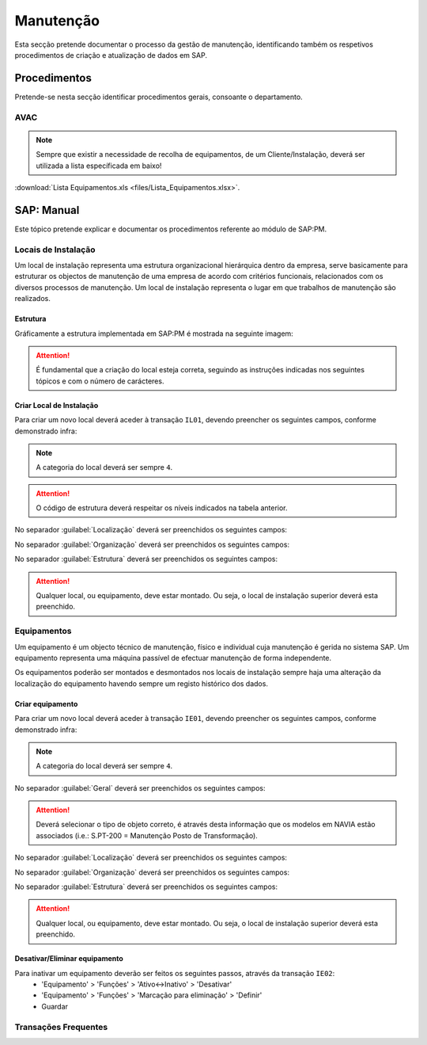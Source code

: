 ***************
Manutenção
***************

Esta secção pretende documentar o processo da gestão de manutenção, identificando 
também os respetivos procedimentos de criação e atualização de dados em SAP. 

Procedimentos
=====================================

Pretende-se nesta secção identificar procedimentos gerais, consoante o departamento.

AVAC 
-------------------------------------

.. Note:: Sempre que existir a necessidade de recolha de equipamentos, de um Cliente/Instalação, deverá ser utilizada a lista específicada em baixo! 

:download:`Lista Equipamentos.xls <files/Lista_Equipamentos.xlsx>`.


SAP: Manual
=====================================

Este tópico pretende explicar e documentar os procedimentos referente ao módulo de SAP:PM. 

Locais de Instalação
-------------------------------------

Um local de instalação representa uma estrutura organizacional hierárquica dentro da empresa, serve basicamente para estruturar os 
objectos de manutenção de uma empresa de acordo com critérios funcionais, relacionados com os diversos processos de manutenção. 
Um local de instalação representa o lugar em que trabalhos de manutenção são realizados.

Estrutura
^^^^^^^^^^^^^^^^^^^^^^^^^^^^^^^^^^

Gráficamente a estrutura implementada em SAP:PM é mostrada na seguinte imagem: 

.. image:: img/estruuta_PM.png

.. Attention:: É fundamental que a criação do local esteja correta, seguindo as instruções indicadas nos seguintes tópicos e com o número de carácteres. 

.. csv-table::
   :file: EstruturaPM.csv
   :header-rows: 1 
   :class: longtable
   :widths: 1 1 1

Criar Local de Instalação
^^^^^^^^^^^^^^^^^^^^^^^^^^^^^^^^^^

Para criar um novo local deverá aceder à transação ``IL01``, devendo preencher os seguintes campos, conforme demonstrado infra: 
 
.. image:: img/local_instalacao.PNG

.. Note:: A categoria do local deverá ser sempre ``4``.
.. Attention:: O código de estrutura deverá respeitar os níveis indicados na tabela anterior.

No separador :guilabel:`Localização` deverá ser preenchidos os seguintes campos: 

.. image:: img/local_localizacao.PNG

No separador :guilabel:`Organização` deverá ser preenchidos os seguintes campos: 

.. image:: img/local_organizacao.PNG

No separador :guilabel:`Estrutura` deverá ser preenchidos os seguintes campos: 

.. image:: img/local_estrutura.PNG

.. Attention:: Qualquer local, ou equipamento, deve estar montado. Ou seja, o local de instalação superior deverá esta preenchido. 

Equipamentos
-------------------------------------

Um equipamento é um objecto técnico de manutenção, físico e individual cuja manutenção é gerida no sistema SAP. 
Um equipamento representa uma máquina passível de efectuar manutenção de forma independente. 

Os equipamentos poderão ser montados e desmontados nos locais de instalação sempre haja uma alteração da localização do equipamento havendo 
sempre um registo histórico dos dados.

Criar equipamento
^^^^^^^^^^^^^^^^^^^^^^^^^^^^^^^^^^

Para criar um novo local deverá aceder à transação ``IE01``, devendo preencher os seguintes campos, conforme demonstrado infra: 

.. image::  img/equipamento.PNG

.. Note:: A categoria do local deverá ser sempre ``4``.

No separador :guilabel:`Geral` deverá ser preenchidos os seguintes campos: 

.. image:: img/equip_geral.PNG

.. Attention:: Deverá selecionar o tipo de objeto correto, é através desta informação que os modelos em NAVIA estão associados (i.e.: S.PT-200 = Manutenção Posto de Transformação).

No separador :guilabel:`Localização` deverá ser preenchidos os seguintes campos: 

.. image:: img/equip_localizacao.PNG

No separador :guilabel:`Organização` deverá ser preenchidos os seguintes campos: 

.. image:: img/equip_organizacao.PNG

No separador :guilabel:`Estrutura` deverá ser preenchidos os seguintes campos: 

.. image:: img/equip_estrutura.PNG

.. Attention:: Qualquer local, ou equipamento, deve estar montado. Ou seja, o local de instalação superior deverá esta preenchido. 

Desativar/Eliminar equipamento 
^^^^^^^^^^^^^^^^^^^^^^^^^^^^^^^^^^

Para inativar um equipamento deverão ser feitos os seguintes passos, através da transação ``IE02``:
	- 'Equipamento' > 'Funções' > 'Ativo<->Inativo' > 'Desativar'
	- 'Equipamento' > 'Funções' > 'Marcação para eliminação' > 'Definir'
	- Guardar
	
.. image:: img/equip_inativar.PNG

Transações Frequentes
-------------------------------------
